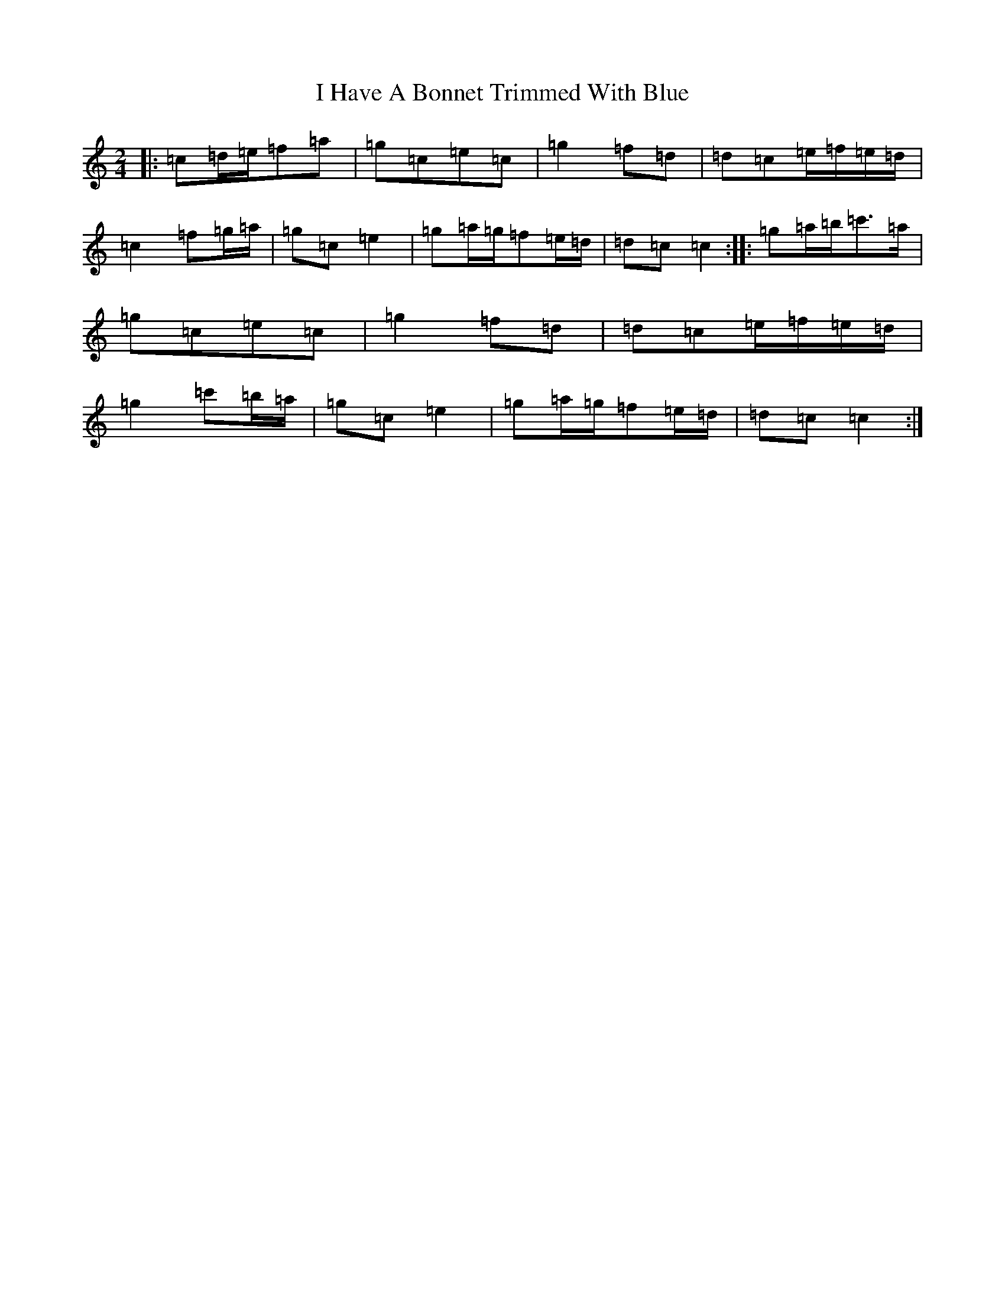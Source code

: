 X: 9678
T: I Have A Bonnet Trimmed With Blue
S: https://thesession.org/tunes/3022#setting16176
R: polka
M:2/4
L:1/8
K: C Major
|:=c=d/2=e/2=f=a|=g=c=e=c|=g2=f=d|=d=c=e/2=f/2=e/2=d/2|=c2=f=g/2=a/2|=g=c=e2|=g=a/2=g/2=f=e/2=d/2|=d=c=c2:||:=g=a/2=b/2=c'>=a|=g=c=e=c|=g2=f=d|=d=c=e/2=f/2=e/2=d/2|=g2=c'=b/2=a/2|=g=c=e2|=g=a/2=g/2=f=e/2=d/2|=d=c=c2:|